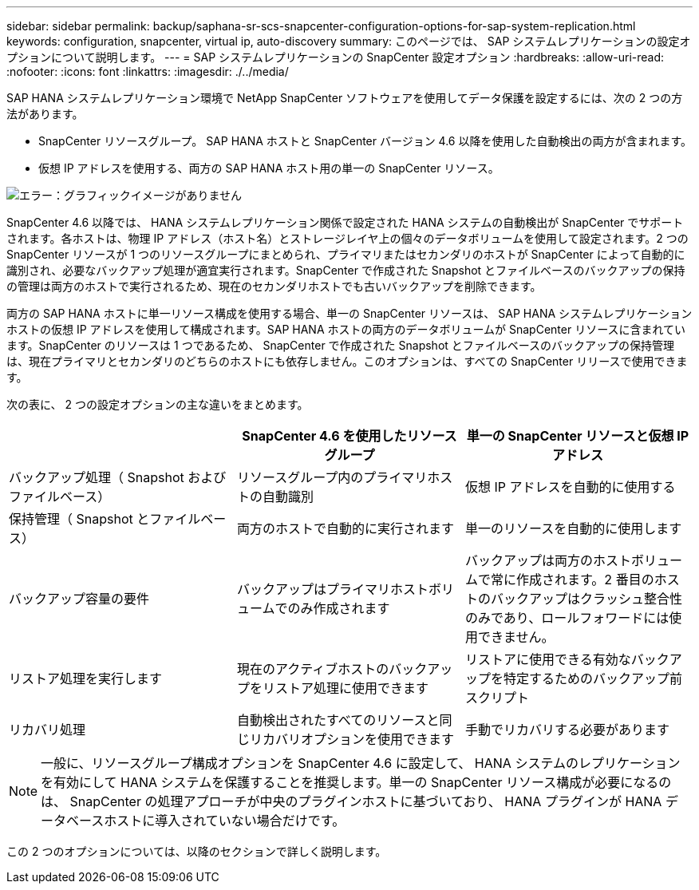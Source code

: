 ---
sidebar: sidebar 
permalink: backup/saphana-sr-scs-snapcenter-configuration-options-for-sap-system-replication.html 
keywords: configuration, snapcenter, virtual ip, auto-discovery 
summary: このページでは、 SAP システムレプリケーションの設定オプションについて説明します。 
---
= SAP システムレプリケーションの SnapCenter 設定オプション
:hardbreaks:
:allow-uri-read: 
:nofooter: 
:icons: font
:linkattrs: 
:imagesdir: ./../media/


[role="lead"]
SAP HANA システムレプリケーション環境で NetApp SnapCenter ソフトウェアを使用してデータ保護を設定するには、次の 2 つの方法があります。

* SnapCenter リソースグループ。 SAP HANA ホストと SnapCenter バージョン 4.6 以降を使用した自動検出の両方が含まれます。
* 仮想 IP アドレスを使用する、両方の SAP HANA ホスト用の単一の SnapCenter リソース。


image:saphana-sr-scs-image5.png["エラー：グラフィックイメージがありません"]

SnapCenter 4.6 以降では、 HANA システムレプリケーション関係で設定された HANA システムの自動検出が SnapCenter でサポートされます。各ホストは、物理 IP アドレス（ホスト名）とストレージレイヤ上の個々のデータボリュームを使用して設定されます。2 つの SnapCenter リソースが 1 つのリソースグループにまとめられ、プライマリまたはセカンダリのホストが SnapCenter によって自動的に識別され、必要なバックアップ処理が適宜実行されます。SnapCenter で作成された Snapshot とファイルベースのバックアップの保持の管理は両方のホストで実行されるため、現在のセカンダリホストでも古いバックアップを削除できます。

両方の SAP HANA ホストに単一リソース構成を使用する場合、単一の SnapCenter リソースは、 SAP HANA システムレプリケーションホストの仮想 IP アドレスを使用して構成されます。SAP HANA ホストの両方のデータボリュームが SnapCenter リソースに含まれています。SnapCenter のリソースは 1 つであるため、 SnapCenter で作成された Snapshot とファイルベースのバックアップの保持管理は、現在プライマリとセカンダリのどちらのホストにも依存しません。このオプションは、すべての SnapCenter リリースで使用できます。

次の表に、 2 つの設定オプションの主な違いをまとめます。

|===
|  | SnapCenter 4.6 を使用したリソースグループ | 単一の SnapCenter リソースと仮想 IP アドレス 


| バックアップ処理（ Snapshot およびファイルベース） | リソースグループ内のプライマリホストの自動識別 | 仮想 IP アドレスを自動的に使用する 


| 保持管理（ Snapshot とファイルベース） | 両方のホストで自動的に実行されます | 単一のリソースを自動的に使用します 


| バックアップ容量の要件 | バックアップはプライマリホストボリュームでのみ作成されます | バックアップは両方のホストボリュームで常に作成されます。2 番目のホストのバックアップはクラッシュ整合性のみであり、ロールフォワードには使用できません。 


| リストア処理を実行します | 現在のアクティブホストのバックアップをリストア処理に使用できます | リストアに使用できる有効なバックアップを特定するためのバックアップ前スクリプト 


| リカバリ処理 | 自動検出されたすべてのリソースと同じリカバリオプションを使用できます | 手動でリカバリする必要があります 
|===

NOTE: 一般に、リソースグループ構成オプションを SnapCenter 4.6 に設定して、 HANA システムのレプリケーションを有効にして HANA システムを保護することを推奨します。単一の SnapCenter リソース構成が必要になるのは、 SnapCenter の処理アプローチが中央のプラグインホストに基づいており、 HANA プラグインが HANA データベースホストに導入されていない場合だけです。

この 2 つのオプションについては、以降のセクションで詳しく説明します。
